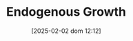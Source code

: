:PROPERTIES:
:ID:       5c617815-6d12-49eb-8f98-2459bc7f1810
:mtime:    20211202152740 20211109165618
:ctime:    20211109165618
:END:
#+title:      Endogenous Growth
#+date:       [2025-02-02 dom 12:12]
#+filetags:   :canonicalmodels:growthmodel:placeholder:
#+identifier: 20250202T121258
#+OPTIONS: num:nil ^:{} toc:nil
